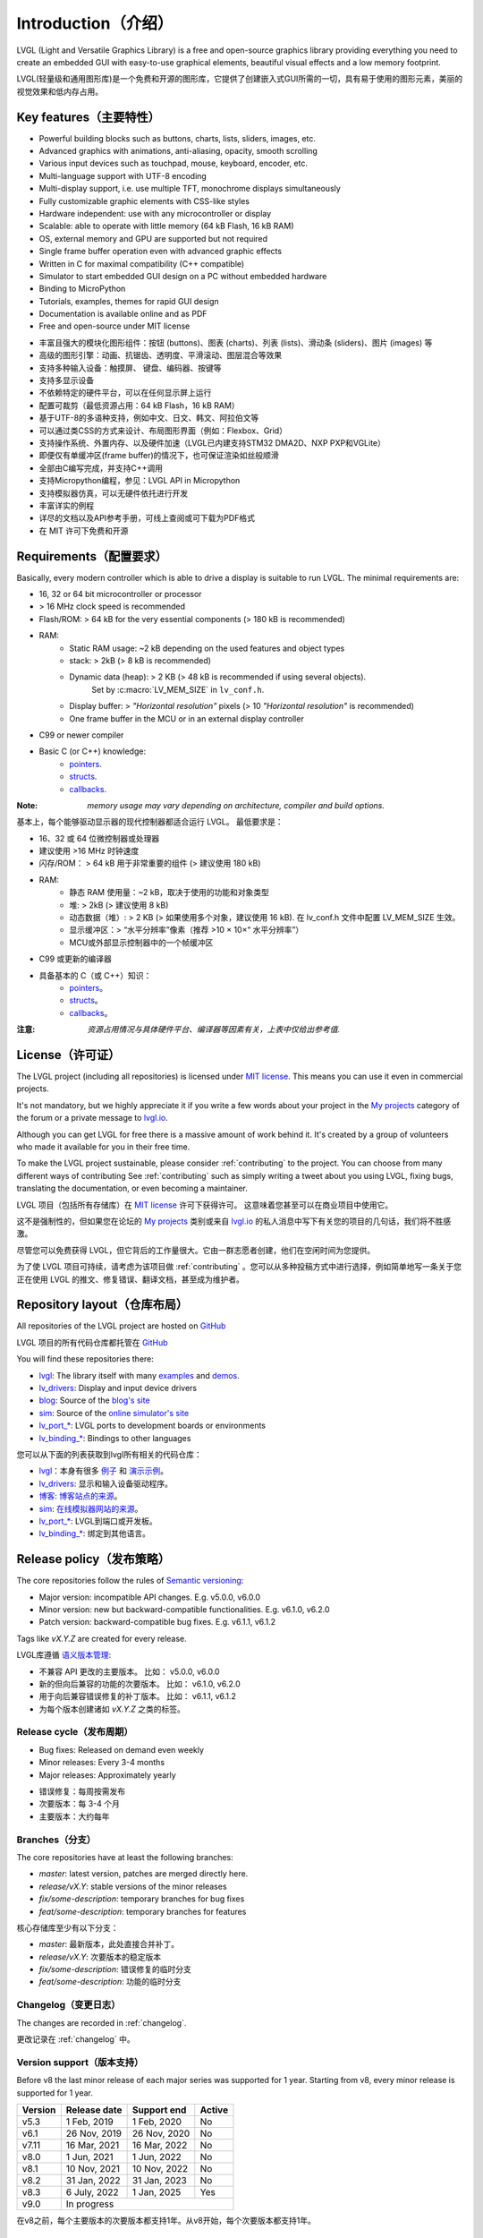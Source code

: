 .. _introduction:

====================
Introduction（介绍）
====================

.. raw:: html

   <details>
     <summary>显示原文</summary>

LVGL (Light and Versatile Graphics Library) is a free and open-source graphics library providing everything you need to create an embedded GUI with easy-to-use graphical elements, beautiful visual effects and a low memory footprint.

.. raw:: html

   </details>
   <br>


LVGL(轻量级和通用图形库)是一个免费和开源的图形库，它提供了创建嵌入式GUI所需的一切，具有易于使用的图形元素，美丽的视觉效果和低内存占用。


Key features（主要特性）
-----------------------

.. raw:: html

   <details>
     <summary>显示原文</summary>

- Powerful building blocks such as buttons, charts, lists, sliders, images, etc.
- Advanced graphics with animations, anti-aliasing, opacity, smooth scrolling
- Various input devices such as touchpad, mouse, keyboard, encoder, etc.
- Multi-language support with UTF-8 encoding
- Multi-display support, i.e. use multiple TFT, monochrome displays simultaneously
- Fully customizable graphic elements with CSS-like styles
- Hardware independent: use with any microcontroller or display
- Scalable: able to operate with little memory (64 kB Flash, 16 kB RAM)
- OS, external memory and GPU are supported but not required
- Single frame buffer operation even with advanced graphic effects
- Written in C for maximal compatibility (C++ compatible)
- Simulator to start embedded GUI design on a PC without embedded hardware
- Binding to MicroPython
- Tutorials, examples, themes for rapid GUI design
- Documentation is available online and as PDF
- Free and open-source under MIT license

.. raw:: html

   </details>
   <br>


- 丰富且强大的模块化图形组件：按钮 (buttons)、图表 (charts)、列表 (lists)、滑动条 (sliders)、图片 (images) 等
- 高级的图形引擎：动画、抗锯齿、透明度、平滑滚动、图层混合等效果
- 支持多种输入设备：触摸屏、 键盘、编码器、按键等
- 支持多显示设备
- 不依赖特定的硬件平台，可以在任何显示屏上运行
- 配置可裁剪（最低资源占用：64 kB Flash，16 kB RAM）
- 基于UTF-8的多语种支持，例如中文、日文、韩文、阿拉伯文等
- 可以通过类CSS的方式来设计、布局图形界面（例如：Flexbox、Grid）
- 支持操作系统、外置内存、以及硬件加速（LVGL已内建支持STM32 DMA2D、NXP PXP和VGLite）
- 即便仅有单缓冲区(frame buffer)的情况下，也可保证渲染如丝般顺滑
- 全部由C编写完成，并支持C++调用
- 支持Micropython编程，参见：LVGL API in Micropython
- 支持模拟器仿真，可以无硬件依托进行开发
- 丰富详实的例程
- 详尽的文档以及API参考手册，可线上查阅或可下载为PDF格式
- 在 MIT 许可下免费和开源


.. _requirements:

Requirements（配置要求）
-----------------------

.. raw:: html

   <details>
     <summary>显示原文</summary>


Basically, every modern controller which is able to drive a display is suitable to run LVGL. The minimal requirements are:

* 16, 32 or 64 bit microcontroller or processor
* > 16 MHz clock speed is recommended
* Flash/ROM: > 64 kB for the very essential components (> 180 kB is recommended)
* RAM:
    * Static RAM usage: ~2 kB depending on the used features and object types
    * stack: > 2kB (> 8 kB is recommended)
    * Dynamic data (heap): > 2 KB (> 48 kB is recommended if using several objects).
        Set by :c:macro:`LV_MEM_SIZE` in ``lv_conf.h``.
    * Display buffer:  > *"Horizontal resolution"* pixels (> 10 *"Horizontal resolution"* is recommended)
    * One frame buffer in the MCU or in an external display controller
* C99 or newer compiler
* Basic C (or C++) knowledge:
    * `pointers <https://www.tutorialspoint.com/cprogramming/c_pointers.htm>`_.
    * `structs <https://www.tutorialspoint.com/cprogramming/c_structures.htm>`_.
    * `callbacks <https://www.geeksforgeeks.org/callbacks-in-c/>`_.



:Note: *memory usage may vary depending on architecture, compiler and build options.*

.. raw:: html

   </details>
   <br>


基本上，每个能够驱动显示器的现代控制器都适合运行 LVGL。 最低要求是：

* 16、32 或 64 位微控制器或处理器
* 建议使用 >16 MHz 时钟速度
* 闪存/ROM： > 64 kB 用于非常重要的组件 (> 建议使用 180 kB)
* RAM:
    * 静态 RAM 使用量：~2 kB，取决于使用的功能和对象类型
    * 堆: > 2kB (> 建议使用 8 kB)
    * 动态数据（堆）: > 2 KB (> 如果使用多个对象，建议使用 16 kB). 在 lv_conf.h 文件中配置 LV_MEM_SIZE 生效。
    * 显示缓冲区：> “水平分辨率”像素（推荐 >10 × 10×“ 水平分辨率”）
    * MCU或外部显示控制器中的一个帧缓冲区
* C99 或更新的编译器
* 具备基本的 C（或 C++）知识：
    * `pointers <https://www.tutorialspoint.com/cprogramming/c_pointers.htm>`_。
    * `structs <https://www.tutorialspoint.com/cprogramming/c_structures.htm>`_。
    * `callbacks <https://www.geeksforgeeks.org/callbacks-in-c/>`_。
:注意: *资源占用情况与具体硬件平台、编译器等因素有关，上表中仅给出参考值.*


License（许可证）
----------------

.. raw:: html

   <details>
     <summary>显示原文</summary>

The LVGL project (including all repositories) is licensed under `MIT license <https://github.com/lvgl/lvgl/blob/master/LICENCE.txt>`_.
This means you can use it even in commercial projects.

It's not mandatory, but we highly appreciate it if you write a few words about your project in the `My projects <https://forum.lvgl.io/c/my-projects/10>`_ category of the forum or a private message to `lvgl.io <https://lvgl.io/#contact>`_.

Although you can get LVGL for free there is a massive amount of work behind it. It's created by a group of volunteers who made it available for you in their free time.

To make the LVGL project sustainable, please consider :ref:`contributing` to the project.
You can choose from many different ways of contributing See :ref:`contributing` such as simply writing a tweet about you using LVGL, fixing bugs, translating the documentation, or even becoming a maintainer.

.. raw:: html

   </details>
   <br>


LVGL 项目（包括所有存储库）在 `MIT license <https://github.com/lvgl/lvgl/blob/master/LICENCE.txt>`_ 许可下获得许可。 这意味着您甚至可以在商业项目中使用它。

这不是强制性的，但如果您在论坛的 `My projects <https://forum.lvgl.io/c/my-projects/10>`_ 类别或来自 `lvgl.io <https://lvgl.io/#contact>`_ 的私人消息中写下有关您的项目的几句话，我们将不胜感激。

尽管您可以免费获得 LVGL，但它背后的工作量很大。它由一群志愿者创建，他们在空闲时间为您提供。

为了使 LVGL 项目可持续，请考虑为该项目做 :ref:`contributing` 。您可以从多种投稿方式中进行选择，例如简单地写一条关于您正在使用 LVGL 的推文、修复错误、翻译文档，甚至成为维护者。


Repository layout（仓库布局）
----------------------------

.. raw:: html

   <details>
     <summary>显示原文</summary>

All repositories of the LVGL project are hosted on `GitHub <https://github.com/lvgl>`_

.. raw:: html

   </details>
   <br>


LVGL 项目的所有代码仓库都托管在 `GitHub <https://github.com/lvgl>`_


.. raw:: html

   <details>
     <summary>显示原文</summary>

You will find these repositories there:

* `lvgl <https://github.com/lvgl/lvgl>`_: The library itself with many `examples <https://github.com/lvgl/lvgl/blob/master/examples/>`_ and `demos <https://github.com/lvgl/lvgl/blob/master/demos/>`_.
* `lv_drivers <https://github.com/lvgl/lv_drivers>`_: Display and input device drivers
* `blog <https://github.com/lvgl/blog>`_: Source of the `blog's site <https://blog.lvgl.io>`_
* `sim <https://github.com/lvgl/sim>`_: Source of the `online simulator's site <https://sim.lvgl.io>`_
* `lv_port_* <https://github.com/lvgl?q=lv_port&type=&language=>`_: LVGL ports to development boards or environments
* `lv_binding_* <https://github.com/lvgl?q=lv_binding&type=&language=l>`_: Bindings to other languages

.. raw:: html

   </details>
   <br>


您可以从下面的列表获取到lvgl所有相关的代码仓库：

- `lvgl <https://github.com/lvgl/lvgl>`_：本身有很多 `例子 <https://github.com/lvgl/lvgl/blob/master/examples/>`_ 和  `演示示例 <https://github.com/lvgl/lvgl/blob/master/demos/>`_。

- `lv_drivers <https://github.com/lvgl/lv_drivers>`_: 显示和输入设备驱动程序。

- `博客 <https://github.com/lvgl/blog>`_: `博客站点的来源 <https://blog.lvgl.io>`_。

- `sim <https://github.com/lvgl/sim>`_:  `在线模拟器网站的来源 <https://sim.lvgl.io>`_。

- `lv_port_* <https://github.com/lvgl?q=lv_port&type=&language=>`_: LVGL到端口或开发板。

- `lv_binding_* <https://github.com/lvgl?q=lv_binding&type=&language=l>`_: 绑定到其他语言。


Release policy（发布策略）
-------------------------

.. raw:: html

   <details>
     <summary>显示原文</summary>

The core repositories follow the rules of `Semantic versioning <https://semver.org/>`_:

* Major version: incompatible API changes. E.g. v5.0.0, v6.0.0
* Minor version: new but backward-compatible functionalities. E.g. v6.1.0, v6.2.0
* Patch version: backward-compatible bug fixes. E.g. v6.1.1, v6.1.2

Tags like `vX.Y.Z` are created for every release.

.. raw:: html

   </details>
   <br>


LVGL库遵循 `语义版本管理 <https://semver.org/>`_:

* 不兼容 API 更改的主要版本。 比如： v5.0.0, v6.0.0
* 新的但向后兼容的功能的次要版本。 比如： v6.1.0, v6.2.0
* 用于向后兼容错误修复的补丁版本。 比如： v6.1.1, v6.1.2

* 为每个版本创建诸如 `vX.Y.Z` 之类的标签。


Release cycle（发布周期）
^^^^^^^^^^^^^^^^^^^^^^^^

.. raw:: html

   <details>
     <summary>显示原文</summary>

* Bug fixes: Released on demand even weekly
* Minor releases: Every 3-4 months
* Major releases: Approximately yearly

.. raw:: html

   </details>
   <br>


* 错误修复：每周按需发布
* 次要版本：每 3-4 个月
* 主要版本：大约每年


Branches（分支）
^^^^^^^^^^^^^^^^

.. raw:: html

   <details>
     <summary>显示原文</summary>

The core repositories have at least the following branches:

* `master`: latest version, patches are merged directly here.
* `release/vX.Y`: stable versions of the minor releases
* `fix/some-description`: temporary branches for bug fixes
* `feat/some-description`: temporary branches for features

.. raw:: html

   </details>
   <br>


核心存储库至少有以下分支：

* `master`: 最新版本，此处直接合并补丁。
* `release/vX.Y`: 次要版本的稳定版本
* `fix/some-description`: 错误修复的临时分支
* `feat/some-description`: 功能的临时分支


Changelog（变更日志）
^^^^^^^^^^^^^^^^^^^^

.. raw:: html

   <details>
     <summary>显示原文</summary>

The changes are recorded in :ref:`changelog`.

.. raw:: html

   </details>
   <br>


更改记录在 :ref:`changelog` 中。


Version support（版本支持）
^^^^^^^^^^^^^^^^^^^^^^^^^^

.. raw:: html

   <details>
     <summary>显示原文</summary>

Before v8 the last minor release of each major series was supported for 1 year.
Starting from v8, every minor release is supported for 1 year.


+---------+--------------+--------------+--------+
| Version | Release date | Support end  | Active |
+=========+==============+==============+========+
|v5.3     | 1 Feb, 2019  | 1 Feb, 2020  | No     |
+---------+--------------+--------------+--------+
|v6.1     | 26 Nov, 2019 | 26 Nov, 2020 | No     |
+---------+--------------+--------------+--------+
|v7.11    | 16 Mar, 2021 | 16 Mar, 2022 | No     |
+---------+--------------+--------------+--------+
|v8.0     | 1 Jun, 2021  | 1 Jun, 2022  | No     |
+---------+--------------+--------------+--------+
|v8.1     | 10 Nov, 2021 | 10 Nov, 2022 | No     |
+---------+--------------+--------------+--------+
|v8.2     | 31 Jan, 2022 | 31 Jan, 2023 | No     |
+---------+--------------+--------------+--------+
|v8.3     | 6 July, 2022 | 1 Jan, 2025  | Yes    |
+---------+--------------+--------------+--------+
|v9.0     |In progress                           |
+---------+--------------------------------------+

.. raw:: html

   </details>
   <br>


在v8之前，每个主要版本的次要版本都支持1年。从v8开始，每个次要版本都支持1年。


+---------+---------------------+--------------------+--------+
| 版本    | 发布日期             | 支持结束            | 活跃   |
+=========+=====================+====================+========+
|v5.3     | 2019 年 2 月 1 日   | 2020 年 2 月 1 日   | No     |
+---------+---------------------+--------------------+--------+
|v6.1     | 2019 年 11 月 26 日 | 2020 年 11 月 26 日 | No     |
+---------+---------------------+--------------------+--------+
|v7.11    | 2021 年 3 月 16 日  | 2022 年 3 月 16 日  | No     |
+---------+---------------------+--------------------+--------+
|v8.0     | 2021年6月1日        | 2022年6月1日        | No     |
+---------+---------------------+--------------------+--------+
|v8.1     | 2021 年 11 月 10 日 | 2022 年 11 月 10 日 | No     |
+---------+---------------------+--------------------+--------+
|v8.2     | 2022年1月31日       | 2023年1月31日       | No     |
+---------+---------------------+--------------------+--------+
|v8.3     | 2022年7月6日        | 2025年7月6日        | Yes    |
+---------+---------------------+--------------------+--------+
|v9.0     | 进行中                                            |
+---------+---------------------------------------------------+



FAQ（常见问题）
---------------

Where can I ask questions?（我可以在哪里提问？）
^^^^^^^^^^^^^^^^^^^^^^^^^^^^^^^^^^^^^^^^^^^^^^

.. raw:: html

   <details>
     <summary>显示原文</summary>

You can ask questions in the forum: `https://forum.lvgl.io/ <https://forum.lvgl.io/>`_.

We use `GitHub issues <https://github.com/lvgl/lvgl/issues>`_ for development related discussion.
You should use them only if your question or issue is tightly related to the development of the library.

Before posting a question, please ready this FAQ section as you might find answer to your issue here too.

.. raw:: html

   </details>
   <br>


可以在论坛提问： `https://forum.lvgl.io/ <https://forum.lvgl.io/>`_。

我们使用 `GitHub issues <https://github.com/lvgl/lvgl/issues>`_ 问题 进行开发相关讨论。 仅当您的问题或问题与库的开发密切相关时才应使用它们。

在发布问题之前，请准备好这个常见问题部分，因为您可能也会在这里找到问题的答案。


Is my MCU/hardware supported?（LVGL是否支持我的 MCU/硬件？）
^^^^^^^^^^^^^^^^^^^^^^^^^^^^^^^^^^^^^^^^^^^^^^^^^^^^^^^^^

.. raw:: html

   <details>
     <summary>显示原文</summary>

Every MCU which is capable of driving a display via parallel port, SPI, RGB interface or anything else and fulfills the :ref:`requirements` is supported by LVGL.

This includes:

* "Common" MCUs like STM32F, STM32H, NXP Kinetis, LPC, iMX, dsPIC33, PIC32, SWM341 etc.
* Bluetooth, GSM, Wi-Fi modules like Nordic NRF, Espressif ESP32 and Raspberry Pi Pico W
* Linux with frame buffer device such as /dev/fb0. This includes Single-board computers like the Raspberry Pi
* Anything else with a strong enough MCU and a peripheral to drive a display

.. raw:: html

   </details>
   <br>


LVGL 支持每个能够通过并行端口、SPI、RGB 接口或其他任何方式驱动显示器并满足 :ref:`要求` 的 MCU。

这包括：

* “通用” MCU，如 STM32F、STM32H、NXP Kinetis、LPC、IMX、dsPIC33、PIC32、SWM341 等。
*  蓝牙、GSM、Wi-Fi 模块，如Nordic NRF、Espressif ESP32和Raspberry Pi Pico W
* 带有帧缓冲设备的 Linux，例如 /dev/fb0。 这包括单板计算机，如 Raspberry Pi
* 任何其他具有足够强大 MCU 和外围设备来驱动显示器的设备


Is my display supported?（支持我的显示器吗？）
^^^^^^^^^^^^^^^^^^^^^^^^^^^^^^^^^^^^^^^^^^^^

.. raw:: html

   <details>
     <summary>显示原文</summary>

LVGL needs just one simple driver function to copy an array of pixels into a given area of the display.
If you can do this with your display then you can use it with LVGL.

Some examples of the supported display types:

* TFTs with 16 or 24 bit color depth
* Monitors with an HDMI port
* Small monochrome displays
* Gray-scale displays
* even LED matrices
* or any other display where you can control the color/state of the pixels

See the :ref:`display_interface` section to learn more.

.. raw:: html

   </details>
   <br>


LVGL 只需要一个简单的驱动程序函数即可将像素阵列复制到显示器的给定区域。 如果您可以在显示器上执行此操作，那么您可以将其与 LVGL 一起使用。

支持的显示类型的一些示例：

* 具有 16 位或 24 位色深的 TFT
* 带有 HDMI 端口的显示器
* 小型单色显示器
* 灰度显示
* 甚至 LED 矩阵
* 或任何其他可以控制像素颜色/状态的显示器

请参阅 :ref:`display_interface` 部分以了解更多信息。


LVGL doesn't start, randomly crashes or nothing is drawn on the display. What can be the problem?（LVGL未启动、随机崩溃或显示器上未绘制任何内容。问题出在哪里？）
^^^^^^^^^^^^^^^^^^^^^^^^^^^^^^^^^^^^^^^^^^^^^^^^^^^^^^^^^^^^^^^^^^^^^^^^^^^^^^^^^^^^^^^^^^^^^^^^^^^^^^^^^^^^^^^^^^^^^^^^^^^^^^^^^^^^^^^^^^^^^^^^^^^^^^^^^^^^

.. raw:: html

   <details>
     <summary>显示原文</summary>

* Try increasing :c:macro:`LV_MEM_SIZE`.
* Be sure your display works without LVGL. E.g. paint it to red on start up.
* Enable :ref:`logging`
* Enable asserts in ``lv_conf.h`` (`LV_USE_ASSERT_...`)
* If you use an RTOS
   * increase the stack size of the task which calls :cpp:func:`lv_timer_handler`
   * Be sure you used a mutex as described here: :ref:`os_interrupt`

.. raw:: html

   </details>
   <br>


* 请尝试增加 :c:macro:`LV_MEM_SIZE`。
* 确保您的显示器在没有LVGL的情况下工作。例如：启动时把它漆成红色。
* 启用 :ref:`logging`
* 启用 ``lv_conf.h`` (`LV_USE_ASSERT_...`)中的断言
* 如果您使用RTOS
    * 增加调用 :cpp:func:`lv_timer_handler` 的任务的堆栈大小
    * 请确保您使用了如下所述的互斥： :ref:`os_interrupt`


My display driver is not called. What have I missed?（我的显示驱动程序没有被调用。我错过了什么？）
^^^^^^^^^^^^^^^^^^^^^^^^^^^^^^^^^^^^^^^^^^^^^^^^^^^^^^^^^^^^^^^^^^^^^^^^^^^^^^^^^^^^^^^^^^^^^^

.. raw:: html

   <details>
     <summary>显示原文</summary>

Be sure you are calling :cpp:expr:`lv_tick_inc(x)` in an interrupt and :cpp:func:`lv_timer_handler` in your main ``while(1)``.

Learn more in the :ref:`tick` and :ref:`timer` sections.

.. raw:: html

   </details>
   <br>


确保你在中断中调用了 :cpp:expr:`lv_tick_inc(x)` ，在你的主 ``while(1)`` 中调用了 :cpp:func:`lv_timer_handler` 。

在 :ref:`tick` 和 :ref:`timer` sections部分了解更多信息。


Why is the display driver called only once? Only the upper part of the display is refreshed.（为什么显示驱动程序只调用一次？仅刷新显示的上部。）
^^^^^^^^^^^^^^^^^^^^^^^^^^^^^^^^^^^^^^^^^^^^^^^^^^^^^^^^^^^^^^^^^^^^^^^^^^^^^^^^^^^^^^^^^^^^^^^^^^^^^^^^^^^^^^^^^^^^^^^^^^^^^^^^^^^^^^^^^^^

.. raw:: html

   <details>
     <summary>显示原文</summary>

Be sure you are calling :cpp:expr:`lv_display_flush_ready(drv)` at the end of your "*display flush callback*".

.. raw:: html

   </details>
   <br>


确保在"*显示刷新回调*"结束时调用 :cpp:expr:`lv_display_flush_ready(drv)` 。


Why do I see only garbage on the screen?（为什么我在屏幕上只看到垃圾？）
^^^^^^^^^^^^^^^^^^^^^^^^^^^^^^^^^^^^^^^^^^^^^^^^^^^^^^^^^^^^^^^^^^^^^

.. raw:: html

   <details>
     <summary>显示原文</summary>

Probably there a bug in your display driver. Try the following code without using LVGL. You should see a square with red-blue gradient.

.. raw:: html

   </details>
   <br>


您的显示驱动程序中可能存在错误。在不使用 LVGL 的情况下尝试以下代码。你应该看到一个带有红蓝渐变的正方形。


.. code-block:: c

    #define BUF_W 20
    #define BUF_H 10

    lv_color_t buf[BUF_W * BUF_H];
    lv_color_t * buf_p = buf;
    uint16_t x, y;
    for(y = 0; y < BUF_H; y++) {
        lv_color_t c = lv_color_mix(LV_COLOR_BLUE, LV_COLOR_RED, (y * 255) / BUF_H);
        for(x = 0; x < BUF_W; x++){
            (*buf_p) =  c;
            buf_p++;
        }
    }

    lv_area_t a;
    a.x1 = 10;
    a.y1 = 40;
    a.x2 = a.x1 + BUF_W - 1;
    a.y2 = a.y1 + BUF_H - 1;
    my_flush_cb(NULL, &a, buf);


Why do I see nonsense colors on the screen?（为什么我在屏幕上看到无意义的颜色？）
^^^^^^^^^^^^^^^^^^^^^^^^^^^^^^^^^^^^^^^^^^^

.. raw:: html

   <details>
     <summary>显示原文</summary>

Probably LVGL's color format is not compatible with your display's color format. Check :c:macro:`LV_COLOR_DEPTH` in *lv_conf.h*.

.. raw:: html

   </details>
   <br>


可能 LVGL 的颜色格式与您的显示器的颜色格式不兼容。 检查 *lv_conf.h* 中的 :c:macro:`LV_COLOR_DEPTH` 。


How to speed up my UI?（如何加速我的用户界面？）
^^^^^^^^^^^^^^^^^^^^^^^^^^^^^^^^^^^^^^^^^^^^^

.. raw:: html

   <details>
     <summary>显示原文</summary>

- Turn on compiler optimization and enable cache if your MCU has it
- Increase the size of the display buffer
- Use two display buffers and flush the buffer with DMA (or similar peripheral) in the background
- Increase the clock speed of the SPI or parallel port if you use them to drive the display
- If your display has an SPI port consider changing to a model with a parallel interface because it has much higher throughput
- Keep the display buffer in internal RAM (not in external SRAM) because LVGL uses it a lot and it should have a fast access time

.. raw:: html

   </details>
   <br>


- 如果您的 MCU 支持的话，请打开编译器优化并启用缓存
- 增加显示缓冲区的大小
- 使用 2 个显示缓冲区并在后台使用 DMA（或类似外围设备）刷新缓冲区
- 如果您使用 SPI 或并行端口来驱动显示器，请提高它们的时钟速度
- 如果您的显示器具有 SPI 端口，请考虑更改为并行模型，因为它具有更高的吞吐量
- 将显示缓冲区保留在内部 RAM（而不是外部 SRAM）中，因为 LVGL 经常使用它，并且访问时间应该很短


How to reduce flash/ROM usage?（如何减少闪存/ROM的使用？）
^^^^^^^^^^^^^^^^^^^^^^^^^^^^^^^^^^^^^^^^^^^^^^^^

.. raw:: html

   <details>
     <summary>显示原文</summary>

You can disable all the unused features (such as animations, file system, GPU etc.) and object types in *lv_conf.h*.

If you are using GCC/CLANG you can add `-fdata-sections -ffunction-sections` compiler flags and `--gc-sections` linker flag to remove unused functions and variables from the final binary. If possible, add the `-flto` compiler flag to enable link-time-optimisation together with `-Os` for GCC or `-Oz` for CLANG.

.. raw:: html

   </details>
   <br>


您可以禁用 *lv_conf.h* 中所有未使用的功能（如动画、文件系统、GPU等）和对象类型。

如果使用GCC/CLANG，可以添加 `-fdata-sections -ffunction-sections` 编译器标志和 `--gc-sections` 链接器标志，以从最终二进制文件中删除未使用的函数和变量。如果可能，请添加 `-flto` 编译器标志，以便与GCC的 `-Os` 或CLANG的 `-Oz` 一起启用链接时间优化。


How to reduce the RAM usage?（如何减少内存使用）
^^^^^^^^^^^^^^^^^^^^^^^^^^^

.. raw:: html

   <details>
     <summary>显示原文</summary>

* Lower the size of the *Display buffer*
* Reduce :c:macro:`LV_MEM_SIZE` in *lv_conf.h*. This memory is used when you create objects like buttons, labels, etc.
* To work with lower :c:macro:`LV_MEM_SIZE` you can create objects only when required and delete them when they are not needed anymore

.. raw:: html

   </details>
   <br>


* 降低 *显示缓冲区* 的大小
* 减少 *lv_conf.h* 中的 :c:macro:`LV_MEM_SIZE` 。 当您创建按钮、标签等对象时会使用此内存。
* 要使用较低的 :c:macro:`LV_MEM_SIZE` 您可以仅在需要时创建对象并在不再需要时将其删除


How to work with an operating system?（如何使用操作系统？）
^^^^^^^^^^^^^^^^^^^^^^^^^^^^^^^^^^^^^

.. raw:: html

   <details>
     <summary>显示原文</summary>

To work with an operating system where tasks can interrupt each other (preemptively) you should protect LVGL related function calls with a mutex.
See the :ref:`os_interrupt` section to learn more.

.. raw:: html

   </details>
   <br>


要使用任务可以相互中断（抢占式）的操作系统，您应该使用互斥锁保护与 LVGL 相关的函数调用。 请参阅 :ref:`os_interrupt` 部分以了解更多信息。

